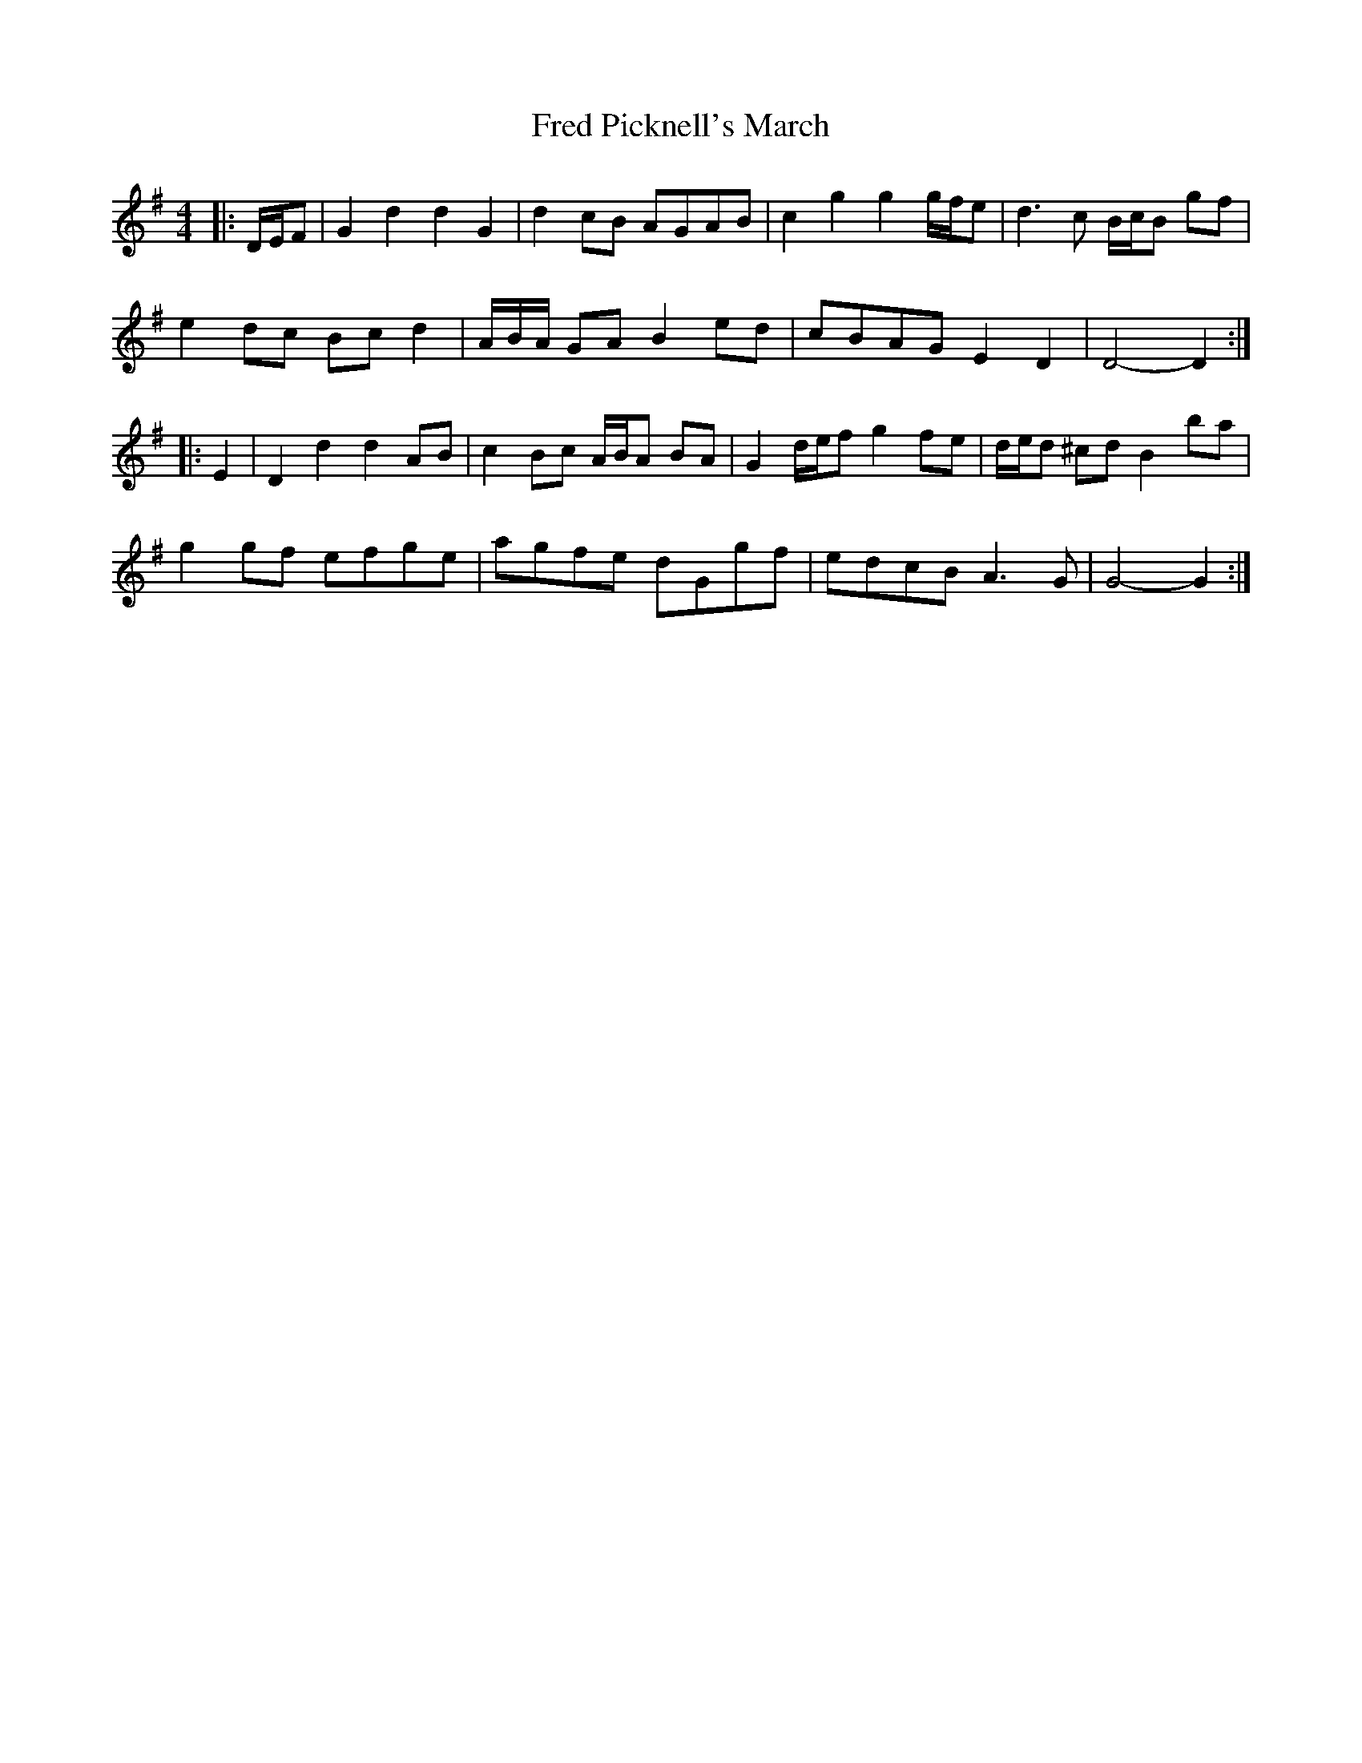 X: 3
T: Fred Picknell's March
Z: ceolachan
S: https://thesession.org/tunes/12490#setting20874
R: barndance
M: 4/4
L: 1/8
K: Gmaj
|: D/E/F |G2 d2 d2 G2 | d2 cB AGAB | c2 g2 g2 g/f/e | d3 c B/c/B gf |
e2 dc Bc d2 | A/B/A/ GA B2 ed | cBAG E2 D2 | D4- D2 :|
|: E2 |D2 d2 d2 AB | c2 Bc A/B/A BA | G2 d/e/f g2 fe | d/e/d ^cd B2 ba |
g2 gf efge | agfe dGgf | edcB A3 G | G4- G2 :|
